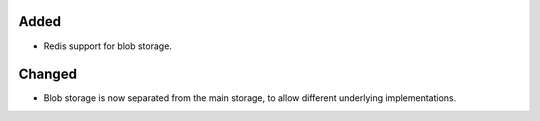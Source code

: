 Added
:::::

* Redis support for blob storage.

Changed
:::::::

* Blob storage is now separated from the main storage, to allow different underlying implementations.
